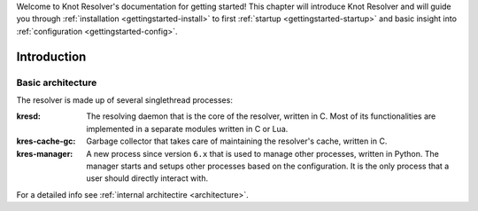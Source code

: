 .. SPDX-License-Identifier: GPL-3.0-or-later

.. _gettingstarted:

Welcome to Knot Resolver's documentation for getting started!
This chapter will introduce Knot Resolver and will guide you through :ref:`installation <gettingstarted-install>` to first :ref:`startup <gettingstarted-startup>` and basic insight into :ref:`configuration <gettingstarted-config>`.


.. _gettingstarted-intro:

************
Introduction
************

==================
Basic architecture
==================

The resolver is made up of several singlethread processes:

:kresd:
    The resolving daemon that is the core of the resolver, written in C.
    Most of its functionalities are implemented in a separate modules written in C or Lua.

:kres-cache-gc:
    Garbage collector that takes care of maintaining the resolver's cache, written in C.

:kres-manager:
    A new process since version ``6.x`` that is used to manage other processes, written in Python.
    The manager starts and setups other processes based on the configuration.
    It is the only process that a user should directly interact with.

For a detailed info see :ref:`internal architectire <architecture>`.
